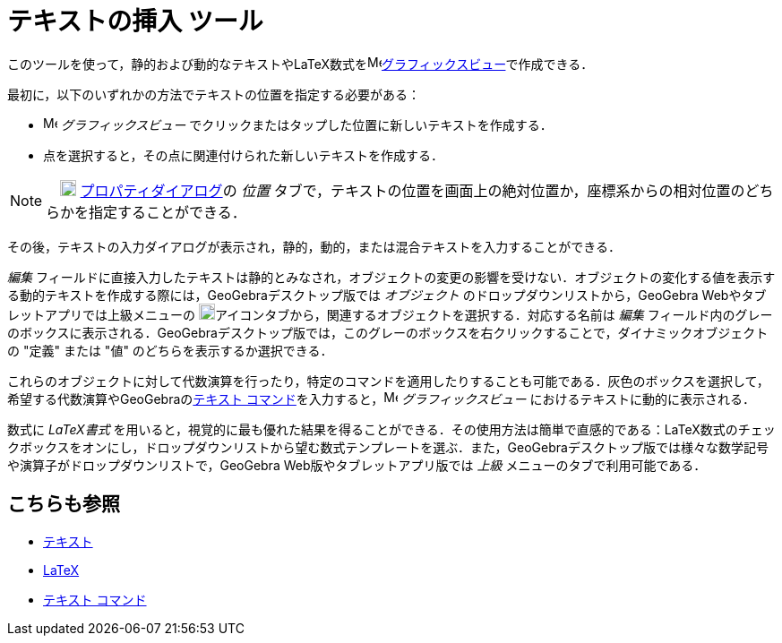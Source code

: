 = テキストの挿入 ツール
:page-en: tools/Text
ifdef::env-github[:imagesdir: /ja/modules/ROOT/assets/images]

このツールを使って，静的および動的なテキストやLaTeX数式をimage:16px-Menu_view_graphics.svg.png[Menu view
graphics.svg,width=16,height=16]xref:/グラフィックスビュー.adoc[グラフィックスビュー]で作成できる．

最初に，以下のいずれかの方法でテキストの位置を指定する必要がある：

* image:16px-Menu_view_graphics.svg.png[Menu view graphics.svg,width=16,height=16] _グラフィックスビュー_
でクリックまたはタップした位置に新しいテキストを作成する．
* 点を選択すると，その点に関連付けられた新しいテキストを作成する．

[NOTE]
====

　image:18px-Menu-options.svg.png[Menu-options.svg,width=18,height=18]
xref:/プロパティダイアログ.adoc[プロパティダイアログ]の _位置_
タブで，テキストの位置を画面上の絶対位置か，座標系からの相対位置のどちらかを指定することができる．

====

その後，テキストの入力ダイアログが表示され，静的，動的，または混合テキストを入力することができる．

_編集_
フィールドに直接入力したテキストは静的とみなされ，オブジェクトの変更の影響を受けない．オブジェクトの変化する値を表示する動的テキストを作成する際には，GeoGebraデスクトップ版では
_オブジェクト_ のドロップダウンリストから，GeoGebra Webやタブレットアプリでは上級メニューの
image:18px-GeoGebra_48.png[GeoGebra
48.png,width=18,height=18]アイコンタブから，関連するオブジェクトを選択する．対応する名前は _編集_
フィールド内のグレーのボックスに表示される．GeoGebraデスクトップ版では，このグレーのボックスを右クリックすることで，ダイナミックオブジェクトの
"定義" または "値" のどちらを表示するか選択できる．

これらのオブジェクトに対して代数演算を行ったり，特定のコマンドを適用したりすることも可能である．灰色のボックスを選択して，希望する代数演算やGeoGebraのxref:/commands/テキスト.adoc[テキスト コマンド]を入力すると，image:16px-Menu_view_graphics.svg.png[Menu
view graphics.svg,width=16,height=16] _グラフィックスビュー_ におけるテキストに動的に表示される．

数式に _LaTeX書式_
を用いると，視覚的に最も優れた結果を得ることができる．その使用方法は簡単で直感的である：LaTeX数式のチェックボックスをオンにし，ドロップダウンリストから望む数式テンプレートを選ぶ．また，GeoGebraデスクトップ版では様々な数学記号や演算子がドロップダウンリストで，GeoGebra
Web版やタブレットアプリ版では _上級_ メニューのタブで利用可能である．

== こちらも参照

* xref:/テキスト.adoc[テキスト]
* xref:/LaTeX.adoc[LaTeX]
* xref:/commands/テキスト.adoc[テキスト コマンド]
